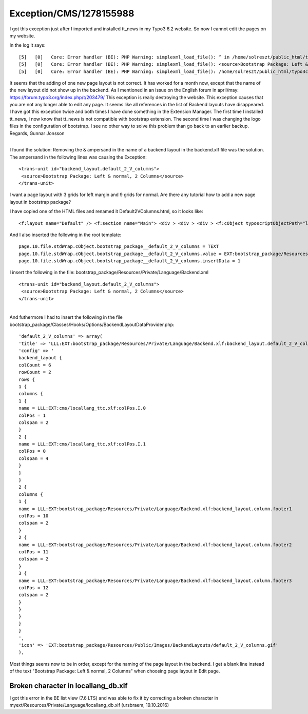 .. _firstHeading:

Exception/CMS/1278155988
========================

I got this exception just after I imported and installed tt_news in my
Typo3 6.2 website. So now I cannot edit the pages on my website.

In the log it says:

::

   [5]   [0]   Core: Error handler (BE): PHP Warning: simplexml_load_file(): ^ in /home/solreszt/public_html/typo3/sysext/core/Classes/Localization/Parser/AbstractXmlParser.php line 110   
   [5]   [0]   Core: Error handler (BE): PHP Warning: simplexml_load_file(): <source>Bootstrap Package: Left & normal, 2 Columns</source> in /home/solreszt/public_html/typo3/sysext/core/Classes/Localization/Parser/AbstractXmlParser.php line 110   
   [5]   [0]   Core: Error handler (BE): PHP Warning: simplexml_load_file(): /home/solreszt/public_html/typo3conf/ext/bootstrap_package/Resources/Private/Language/Backend.xml:18: parser error : xmlParseEntityRef: no name in /home/solreszt/public_html/typo3/sysext/core/Classes/Localization/Parser/AbstractXmlParser.php line 110

It seems that the adding of one new page layout is not correct. It has
worked for a month now, except that the name of the new layout did not
show up in the backend. As I mentioned in an issue on the English forum
in april/may: https://forum.typo3.org/index.php/t/203479/ This exception
is really destroying the website. This exception causes that you are not
any longer able to edit any page. It seems like all references in the
list of Backend layouts have disappeared. I have got this exception
twice and both times I have done something in the Extension Manager. The
first time I installed tt_news, I now know that tt_news is not
compatible with bootstrap extension. The second time I was changing the
logo files in the configuration of bootstrap. I see no other way to
solve this problem than go back to an earlier backup. Regards, Gunnar
Jonsson

| 
| I found the solution: Removing the & ampersand in the name of a
  backend layout in the backend.xlf file was the solution. The ampersand
  in the following lines was causing the Exception:

::

   <trans-unit id="backend_layout.default_2_V_columns">
    <source>Bootstrap Package: Left & normal, 2 Columns</source>
   </trans-unit>

==============================
------------------------------

I want a page layout with 3 grids for left margin and 9 grids for
normal. Are there any tutorial how to add a new page layout in bootstrap
package?

I have copied one of the HTML files and renamed it
Default2VColumns.html, so it looks like:

::

   <f:layout name="Default" /> <f:section name="Main"> <div > <div > <div > <f:cObject typoscriptObjectPath="lib.dynamicContent" data="1" /> </div> <div  role="main"> <f:cObject typoscriptObjectPath="lib.dynamicContent" data="0" /> </div> </div> </div> </f:section>

And I also inserted the following in the root template:

::

    page.10.file.stdWrap.cObject.bootstrap_package__default_2_V_columns = TEXT
    page.10.file.stdWrap.cObject.bootstrap_package__default_2_V_columns.value = EXT:bootstrap_package/Resources/Private/Templates/Page/Default2VColumns.html
    page.10.file.stdWrap.cObject.bootstrap_package__default_2_V_columns.insertData = 1
    

I insert the following in the file:
bootstrap_package/Resources/Private/Language/Backend.xml

::

   <trans-unit id="backend_layout.default_2_V_columns">
    <source>Bootstrap Package: Left & normal, 2 Columns</source>
   </trans-unit>

| 
| And futhermore I had to insert the following in the file
  bootstrap_package/Classes/Hooks/Options/BackendLayoutDataProvider.php:

::

    'default_2_V_columns' => array(
    'title' => 'LLL:EXT:bootstrap_package/Resources/Private/Language/Backend.xlf:backend_layout.default_2_V_columns',
    'config' => '
    backend_layout {
    colCount = 6
    rowCount = 2
    rows {
    1 {
    columns {
    1 {
    name = LLL:EXT:cms/locallang_ttc.xlf:colPos.I.0
    colPos = 1
    colspan = 2
    }
    2 {
    name = LLL:EXT:cms/locallang_ttc.xlf:colPos.I.1
    colPos = 0
    colspan = 4
    }
    }
    }
    2 {
    columns {
    1 {
    name = LLL:EXT:bootstrap_package/Resources/Private/Language/Backend.xlf:backend_layout.column.footer1
    colPos = 10
    colspan = 2
    }
    2 {
    name = LLL:EXT:bootstrap_package/Resources/Private/Language/Backend.xlf:backend_layout.column.footer2
    colPos = 11
    colspan = 2
    }
    3 {
    name = LLL:EXT:bootstrap_package/Resources/Private/Language/Backend.xlf:backend_layout.column.footer3
    colPos = 12
    colspan = 2
    }
    }
    }
    }
    }
    ',
    'icon' => 'EXT:bootstrap_package/Resources/Public/Images/BackendLayouts/default_2_V_columns.gif'
    ),

Most things seems now to be in order, except for the naming of the page
layout in the backend. I get a blank line instead of the text "Bootstrap
Package: Left & normal, 2 Columns" when choosing page layout in Edit
page.

Broken character in locallang_db.xlf
------------------------------------

I got this error in the BE list view (7.6 LTS) and was able to fix it by
correcting a broken character in
myext/Resources/Private/Language/locallang_db.xlf (ursbraem, 19.10.2016)
